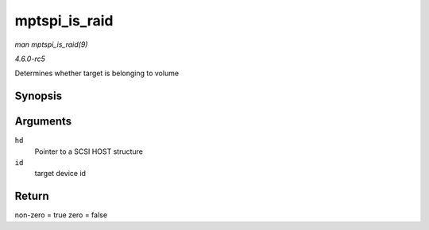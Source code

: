 .. -*- coding: utf-8; mode: rst -*-

.. _API-mptspi-is-raid:

==============
mptspi_is_raid
==============

*man mptspi_is_raid(9)*

*4.6.0-rc5*

Determines whether target is belonging to volume


Synopsis
========

.. c:function:: int mptspi_is_raid( struct _MPT_SCSI_HOST * hd, u32 id )

Arguments
=========

``hd``
    Pointer to a SCSI HOST structure

``id``
    target device id


Return
======

non-zero = true zero = false


.. ------------------------------------------------------------------------------
.. This file was automatically converted from DocBook-XML with the dbxml
.. library (https://github.com/return42/sphkerneldoc). The origin XML comes
.. from the linux kernel, refer to:
..
.. * https://github.com/torvalds/linux/tree/master/Documentation/DocBook
.. ------------------------------------------------------------------------------
